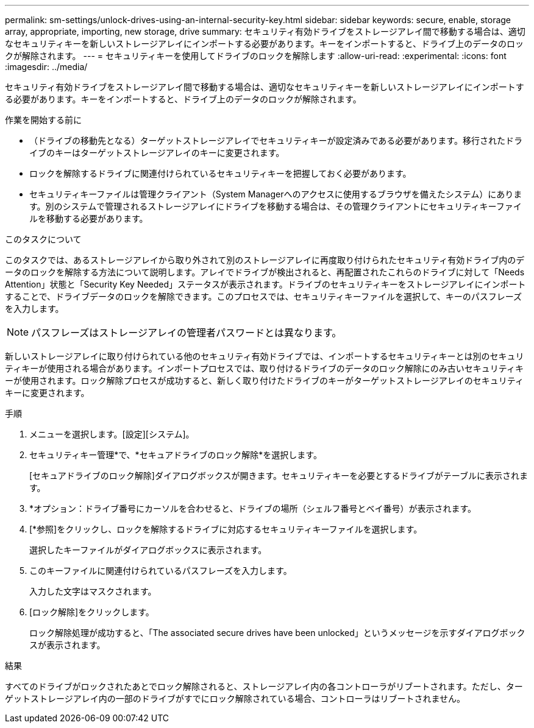 ---
permalink: sm-settings/unlock-drives-using-an-internal-security-key.html 
sidebar: sidebar 
keywords: secure, enable, storage array, appropriate, importing, new storage, drive 
summary: セキュリティ有効ドライブをストレージアレイ間で移動する場合は、適切なセキュリティキーを新しいストレージアレイにインポートする必要があります。キーをインポートすると、ドライブ上のデータのロックが解除されます。 
---
= セキュリティキーを使用してドライブのロックを解除します
:allow-uri-read: 
:experimental: 
:icons: font
:imagesdir: ../media/


[role="lead"]
セキュリティ有効ドライブをストレージアレイ間で移動する場合は、適切なセキュリティキーを新しいストレージアレイにインポートする必要があります。キーをインポートすると、ドライブ上のデータのロックが解除されます。

.作業を開始する前に
* （ドライブの移動先となる）ターゲットストレージアレイでセキュリティキーが設定済みである必要があります。移行されたドライブのキーはターゲットストレージアレイのキーに変更されます。
* ロックを解除するドライブに関連付けられているセキュリティキーを把握しておく必要があります。
* セキュリティキーファイルは管理クライアント（System Managerへのアクセスに使用するブラウザを備えたシステム）にあります。別のシステムで管理されるストレージアレイにドライブを移動する場合は、その管理クライアントにセキュリティキーファイルを移動する必要があります。


.このタスクについて
このタスクでは、あるストレージアレイから取り外されて別のストレージアレイに再度取り付けられたセキュリティ有効ドライブ内のデータのロックを解除する方法について説明します。アレイでドライブが検出されると、再配置されたこれらのドライブに対して「Needs Attention」状態と「Security Key Needed」ステータスが表示されます。ドライブのセキュリティキーをストレージアレイにインポートすることで、ドライブデータのロックを解除できます。このプロセスでは、セキュリティキーファイルを選択して、キーのパスフレーズを入力します。

[NOTE]
====
パスフレーズはストレージアレイの管理者パスワードとは異なります。

====
新しいストレージアレイに取り付けられている他のセキュリティ有効ドライブでは、インポートするセキュリティキーとは別のセキュリティキーが使用される場合があります。インポートプロセスでは、取り付けるドライブのデータのロック解除にのみ古いセキュリティキーが使用されます。ロック解除プロセスが成功すると、新しく取り付けたドライブのキーがターゲットストレージアレイのセキュリティキーに変更されます。

.手順
. メニューを選択します。[設定][システム]。
. セキュリティキー管理*で、*セキュアドライブのロック解除*を選択します。
+
[セキュアドライブのロック解除]ダイアログボックスが開きます。セキュリティキーを必要とするドライブがテーブルに表示されます。

. *オプション：ドライブ番号にカーソルを合わせると、ドライブの場所（シェルフ番号とベイ番号）が表示されます。
. [*参照]をクリックし、ロックを解除するドライブに対応するセキュリティキーファイルを選択します。
+
選択したキーファイルがダイアログボックスに表示されます。

. このキーファイルに関連付けられているパスフレーズを入力します。
+
入力した文字はマスクされます。

. [ロック解除]をクリックします。
+
ロック解除処理が成功すると、「The associated secure drives have been unlocked」というメッセージを示すダイアログボックスが表示されます。



.結果
すべてのドライブがロックされたあとでロック解除されると、ストレージアレイ内の各コントローラがリブートされます。ただし、ターゲットストレージアレイ内の一部のドライブがすでにロック解除されている場合、コントローラはリブートされません。
